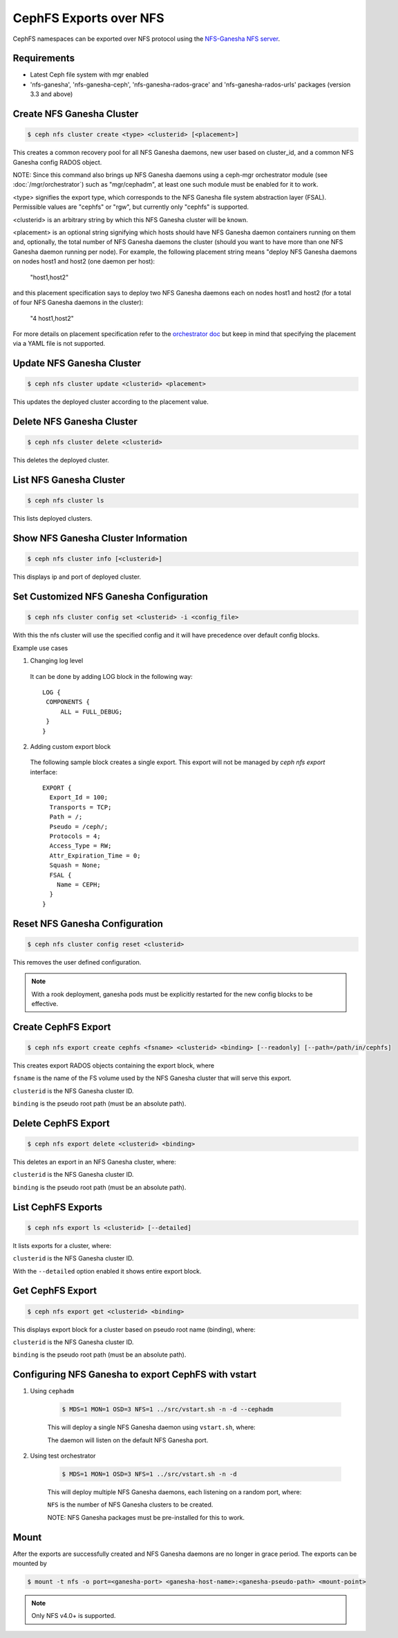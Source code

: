 =======================
CephFS Exports over NFS
=======================

CephFS namespaces can be exported over NFS protocol using the
`NFS-Ganesha NFS server <https://github.com/nfs-ganesha/nfs-ganesha/wiki>`_.

Requirements
============

-  Latest Ceph file system with mgr enabled
-  'nfs-ganesha', 'nfs-ganesha-ceph', 'nfs-ganesha-rados-grace' and
   'nfs-ganesha-rados-urls' packages (version 3.3 and above)

Create NFS Ganesha Cluster
==========================

.. code:: bash

    $ ceph nfs cluster create <type> <clusterid> [<placement>]

This creates a common recovery pool for all NFS Ganesha daemons, new user based on
cluster_id, and a common NFS Ganesha config RADOS object.

NOTE: Since this command also brings up NFS Ganesha daemons using a ceph-mgr
orchestrator module (see :doc:`/mgr/orchestrator`) such as "mgr/cephadm", at
least one such module must be enabled for it to work.

<type> signifies the export type, which corresponds to the NFS Ganesha file
system abstraction layer (FSAL). Permissible values are "cephfs" or "rgw", but
currently only "cephfs" is supported.

<clusterid> is an arbitrary string by which this NFS Ganesha cluster will be
known.

<placement> is an optional string signifying which hosts should have NFS Ganesha
daemon containers running on them and, optionally, the total number of NFS
Ganesha daemons the cluster (should you want to have more than one NFS Ganesha
daemon running per node). For example, the following placement string means
"deploy NFS Ganesha daemons on nodes host1 and host2 (one daemon per host):

    "host1,host2"

and this placement specification says to deploy two NFS Ganesha daemons each
on nodes host1 and host2 (for a total of four NFS Ganesha daemons in the
cluster):

    "4 host1,host2"

For more details on placement specification refer to the `orchestrator doc
<https://docs.ceph.com/docs/master/mgr/orchestrator/#placement-specification>`_
but keep in mind that specifying the placement via a YAML file is not supported.

Update NFS Ganesha Cluster
==========================

.. code:: bash

    $ ceph nfs cluster update <clusterid> <placement>

This updates the deployed cluster according to the placement value.

Delete NFS Ganesha Cluster
==========================

.. code:: bash

    $ ceph nfs cluster delete <clusterid>

This deletes the deployed cluster.

List NFS Ganesha Cluster
========================

.. code:: bash

    $ ceph nfs cluster ls

This lists deployed clusters.

Show NFS Ganesha Cluster Information
====================================

.. code:: bash

    $ ceph nfs cluster info [<clusterid>]

This displays ip and port of deployed cluster.

Set Customized NFS Ganesha Configuration
========================================

.. code:: bash

    $ ceph nfs cluster config set <clusterid> -i <config_file>

With this the nfs cluster will use the specified config and it will have
precedence over default config blocks.

Example use cases

1) Changing log level

  It can be done by adding LOG block in the following way::

   LOG {
    COMPONENTS {
        ALL = FULL_DEBUG;
    }
   }

2) Adding custom export block

  The following sample block creates a single export. This export will not be
  managed by `ceph nfs export` interface::

   EXPORT {
     Export_Id = 100;
     Transports = TCP;
     Path = /;
     Pseudo = /ceph/;
     Protocols = 4;
     Access_Type = RW;
     Attr_Expiration_Time = 0;
     Squash = None;
     FSAL {
       Name = CEPH;
     }
   }

Reset NFS Ganesha Configuration
===============================

.. code:: bash

    $ ceph nfs cluster config reset <clusterid>

This removes the user defined configuration.

.. note:: With a rook deployment, ganesha pods must be explicitly restarted
   for the new config blocks to be effective.

Create CephFS Export
====================

.. code:: bash

    $ ceph nfs export create cephfs <fsname> <clusterid> <binding> [--readonly] [--path=/path/in/cephfs]

This creates export RADOS objects containing the export block, where

``fsname`` is the name of the FS volume used by the NFS Ganesha cluster that will
serve this export.

``clusterid`` is the NFS Ganesha cluster ID.

``binding`` is the pseudo root path (must be an absolute path).

Delete CephFS Export
====================

.. code:: bash

    $ ceph nfs export delete <clusterid> <binding>

This deletes an export in an NFS Ganesha cluster, where:

``clusterid`` is the NFS Ganesha cluster ID.

``binding`` is the pseudo root path (must be an absolute path).

List CephFS Exports
===================

.. code:: bash

    $ ceph nfs export ls <clusterid> [--detailed]

It lists exports for a cluster, where:

``clusterid`` is the NFS Ganesha cluster ID.

With the ``--detailed`` option enabled it shows entire export block.

Get CephFS Export
=================

.. code:: bash

    $ ceph nfs export get <clusterid> <binding>

This displays export block for a cluster based on pseudo root name (binding),
where:

``clusterid`` is the NFS Ganesha cluster ID.

``binding`` is the pseudo root path (must be an absolute path).

Configuring NFS Ganesha to export CephFS with vstart
====================================================

1) Using ``cephadm``

    .. code:: bash

        $ MDS=1 MON=1 OSD=3 NFS=1 ../src/vstart.sh -n -d --cephadm

    This will deploy a single NFS Ganesha daemon using ``vstart.sh``, where:

    The daemon will listen on the default NFS Ganesha port.

2) Using test orchestrator

    .. code:: bash

       $ MDS=1 MON=1 OSD=3 NFS=1 ../src/vstart.sh -n -d

    This will deploy multiple NFS Ganesha daemons, each listening on a random
    port, where:

    ``NFS`` is the number of NFS Ganesha clusters to be created.

    NOTE: NFS Ganesha packages must be pre-installed for this to work.

Mount
=====

After the exports are successfully created and NFS Ganesha daemons are no longer in
grace period. The exports can be mounted by

.. code:: bash

    $ mount -t nfs -o port=<ganesha-port> <ganesha-host-name>:<ganesha-pseudo-path> <mount-point>

.. note:: Only NFS v4.0+ is supported.
